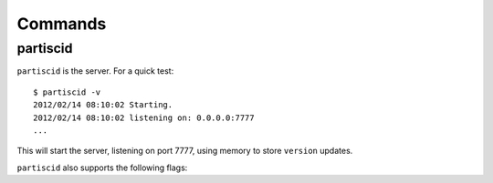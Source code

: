 Commands
========


partiscid
-------------------------

``partiscid`` is the server. For a quick test::

    $ partiscid -v
    2012/02/14 08:10:02 Starting.
    2012/02/14 08:10:02 listening on: 0.0.0.0:7777
    ...

This will start the server, listening on port 7777, using memory
to store ``version`` updates.

``partiscid`` also supports the following flags:

.. command-output:: partiscid -help
    :shell:


